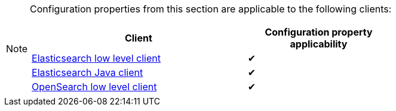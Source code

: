 // SPDX-License-Identifier: Apache-2.0
// Copyright Red Hat Inc. and Hibernate Authors
[NOTE]
====
Configuration properties from this section are applicable to the following clients:

[cols="3,2",options="header"]
|===
|Client |Configuration property applicability

|<<backend-elasticsearch-configuration-client-elasticsearch-client-rest,Elasticsearch low level client>>
^| ✔

|<<backend-elasticsearch-configuration-client-elasticsearch-client-java,Elasticsearch Java client>>
^| ✔

|<<backend-elasticsearch-configuration-client-elasticsearch-client-opensearch,OpenSearch low level client>>
^| ✔

|===
====

